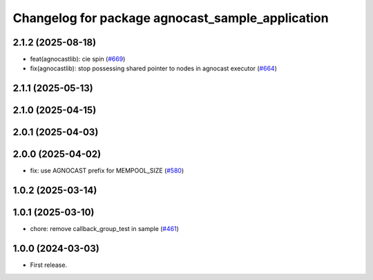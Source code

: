 ^^^^^^^^^^^^^^^^^^^^^^^^^^^^^^^^^^^^^^
Changelog for package agnocast_sample_application
^^^^^^^^^^^^^^^^^^^^^^^^^^^^^^^^^^^^^^

2.1.2 (2025-08-18)
------------------
* feat(agnocastlib): cie spin (`#669 <https://github.com/tier4/agnocast/issues/669>`_)
* fix(agnocastlib): stop possessing shared pointer to nodes in agnocast executor (`#664 <https://github.com/tier4/agnocast/issues/664>`_)

2.1.1 (2025-05-13)
------------------

2.1.0 (2025-04-15)
------------------

2.0.1 (2025-04-03)
------------------

2.0.0 (2025-04-02)
------------------
* fix: use AGNOCAST prefix for MEMPOOL_SIZE (`#580 <https://github.com/tier4/agnocast/issues/580>`_)

1.0.2 (2025-03-14)
------------------

1.0.1 (2025-03-10)
------------------
* chore: remove callback_group_test in sample (`#461 <https://github.com/tier4/agnocast/issues/461>`_)

1.0.0 (2024-03-03)
------------------
* First release.
